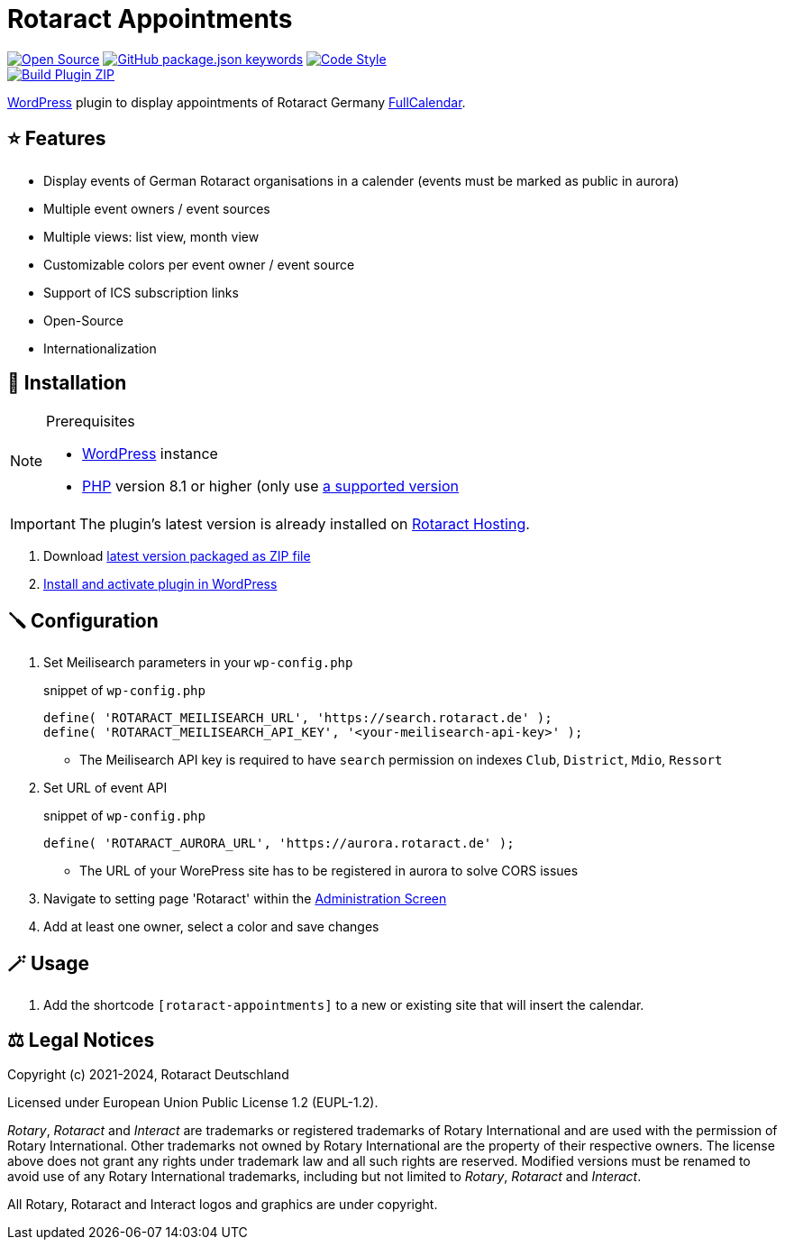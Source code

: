 = Rotaract Appointments

ifdef::env-github[]
:tip-caption: 💡
:note-caption: ℹ
:important-caption: ❗
:caution-caption: 🔥
:warning-caption: ⚠
endif::[]

:badge_url: https://img.shields.io
:repo_path: rotaract/rotaract-appointments
:slug: rotaract-appointments

// General Badges
image:{badge_url}/badge/Open_Source-❤-orange[Open Source, link="https://opensource.org"]
image:{badge_url}/github/package-json/keywords/{repo_path}[GitHub package.json keywords, link="https://github.com/{repo_path}/blob/HEAD/package.json"]
image:{badge_url}/badge/code_style-WordPress-brightgreen[Code Style, link="https://make.wordpress.org/core/handbook/best-practices/coding-standards/"] +
// Status Badges
image:https://github.com/{repo_path}/actions/workflows/build.yml/badge.svg[Build Plugin ZIP, link="https://github.com/{repo_path}/actions/workflows/build.yml"]

https://wordpress.org/[WordPress] plugin to display appointments of Rotaract Germany https://github.com/fullcalendar/fullcalendar[FullCalendar].

== ⭐ Features

* Display events of German Rotaract organisations in a calender
  (events must be marked as public in aurora)
* Multiple event owners / event sources
* Multiple views: list view, month view
* Customizable colors per event owner / event source
* Support of ICS subscription links
* Open-Source
* Internationalization

== 🔧 Installation

.Prerequisites
[NOTE]
--
* https://wordpress.com[WordPress] instance
* https://www.php.net[PHP] version 8.1 or higher (only use https://www.php.net/supported-versions.php[a supported version]
--

IMPORTANT: The plugin's latest version is already installed on https://hosting.rotaract.de[Rotaract Hosting].

. Download https://github.com/rotaract/rotaract-appointments/releases/latest/download/rotaract-appointments.zip[latest version packaged as ZIP file]
. https://wordpress.com/support/plugins/install-a-plugin/#install-a-plugin-with-a-zip-file[Install and activate plugin in WordPress]

== 🪛 Configuration

. Set Meilisearch parameters in your `wp-config.php`
+
.snippet of `wp-config.php`
[source,php]
----
define( 'ROTARACT_MEILISEARCH_URL', 'https://search.rotaract.de' );
define( 'ROTARACT_MEILISEARCH_API_KEY', '<your-meilisearch-api-key>' );
----
  * The Meilisearch API key is required to have `search` permission on indexes `Club`, `District`, `Mdio`, `Ressort`
. Set URL of event API
+
.snippet of `wp-config.php`
[source,php]
----
define( 'ROTARACT_AURORA_URL', 'https://aurora.rotaract.de' );
----
  * The URL of your WorePress site has to be registered in aurora to solve CORS issues
. Navigate to setting page 'Rotaract' within the https://wordpress.org/support/article/administration-screens/[Administration Screen]
. Add at least one owner, select a color and save changes

== 🪄 Usage

. Add the shortcode `[rotaract-appointments]` to a new or existing site that will insert the calendar.

== ⚖️ Legal Notices

Copyright (c) 2021-2024, Rotaract Deutschland

Licensed under European Union Public License 1.2 (EUPL-1.2).

_Rotary_, _Rotaract_ and _Interact_ are trademarks or registered trademarks of Rotary International and are used with the permission of Rotary International.
Other trademarks not owned by Rotary International are the property of their respective owners.
The license above does not grant any rights under trademark law and all such rights are reserved.
Modified versions must be renamed to avoid use of any Rotary International trademarks, including but not limited to _Rotary_, _Rotaract_ and _Interact_.

All Rotary, Rotaract and Interact logos and graphics are under copyright.
